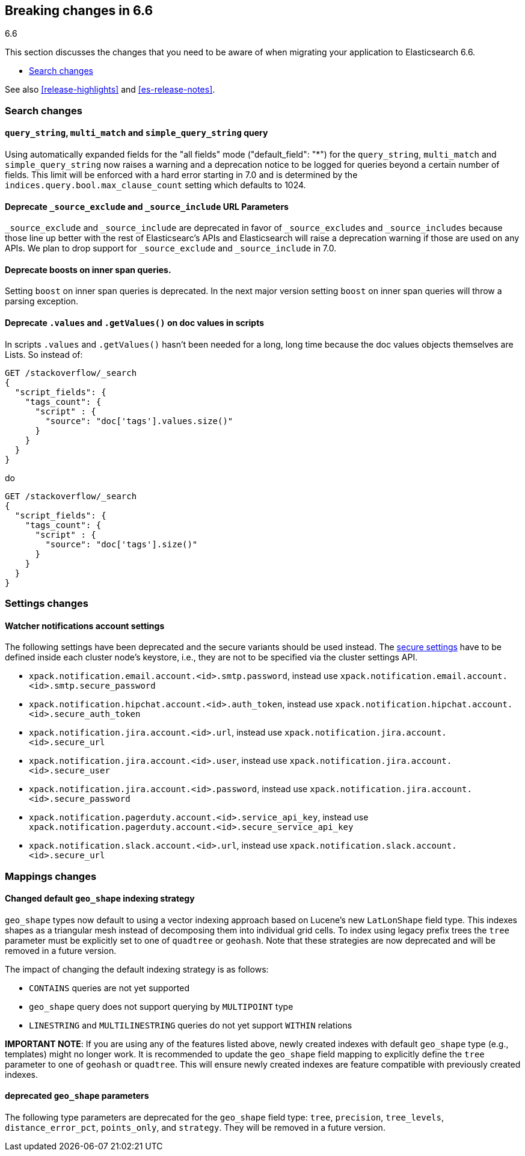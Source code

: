 [[breaking-changes-6.6]]
== Breaking changes in 6.6
++++
<titleabbrev>6.6</titleabbrev>
++++

This section discusses the changes that you need to be aware of when migrating
your application to Elasticsearch 6.6.

* <<breaking_66_search_changes>>

See also <<release-highlights>> and <<es-release-notes>>.

[float]
[[breaking_66_search_changes]]
=== Search changes

[float]
==== `query_string`, `multi_match` and `simple_query_string` query

Using automatically expanded fields for the "all fields" mode ("default_field": "*")
for the `query_string`, `multi_match` and `simple_query_string` now raises a warning and
a deprecation notice to be logged for queries beyond a certain number of fields. This limit
will be enforced with a hard error starting in 7.0 and is determined by the
`indices.query.bool.max_clause_count` setting which defaults to 1024.

[float]
==== Deprecate `_source_exclude` and `_source_include` URL Parameters

`_source_exclude` and `_source_include` are deprecated in favor of
`_source_excludes` and `_source_includes` because those line up better with the
rest of Elasticsearc's APIs and Elasticsearch will raise a deprecation warning
if those are used on any APIs. We plan to drop support for `_source_exclude` and
`_source_include` in 7.0.

[float]
==== Deprecate boosts on inner span queries.

Setting `boost` on inner span queries is deprecated. In the next major version 
setting `boost` on inner span queries will throw a parsing exception.

[float]
==== Deprecate `.values` and `.getValues()` on doc values in scripts

In scripts `.values` and `.getValues()` hasn't been needed for a long, long
time because the doc values objects themselves are Lists. So instead of:

[source,js]
--------------------------------------------------
GET /stackoverflow/_search
{
  "script_fields": {
    "tags_count": {
      "script" : {
        "source": "doc['tags'].values.size()"
      }
    }
  }
}
--------------------------------------------------
// CONSOLE
// TEST[setup:stackoverflow]
// TEST[warning:Deprecated getValues used, the field is a list and should be accessed directly. For example, use doc['foo'] instead of doc['foo'].values.]

do 

[source,js]
--------------------------------------------------
GET /stackoverflow/_search
{
  "script_fields": {
    "tags_count": {
      "script" : {
        "source": "doc['tags'].size()"
      }
    }
  }
}
--------------------------------------------------
// CONSOLE
// TEST[setup:stackoverflow]

[float]
=== Settings changes

[float]
[[watcher-notifications-account-settings]]
==== Watcher notifications account settings

The following settings have been deprecated and the secure variants should
be used instead. The <<secure-settings, secure settings>> have to be defined
inside each cluster node's keystore, i.e., they are not to be specified via
the cluster settings API.

- `xpack.notification.email.account.<id>.smtp.password`, instead use
`xpack.notification.email.account.<id>.smtp.secure_password`
- `xpack.notification.hipchat.account.<id>.auth_token`, instead use
`xpack.notification.hipchat.account.<id>.secure_auth_token`
- `xpack.notification.jira.account.<id>.url`, instead use
`xpack.notification.jira.account.<id>.secure_url`
- `xpack.notification.jira.account.<id>.user`, instead use
`xpack.notification.jira.account.<id>.secure_user`
- `xpack.notification.jira.account.<id>.password`, instead use
`xpack.notification.jira.account.<id>.secure_password`
- `xpack.notification.pagerduty.account.<id>.service_api_key`, instead use
`xpack.notification.pagerduty.account.<id>.secure_service_api_key`
- `xpack.notification.slack.account.<id>.url`, instead use
`xpack.notification.slack.account.<id>.secure_url`

[float]
=== Mappings changes

[float]
==== Changed default `geo_shape` indexing strategy

`geo_shape` types now default to using a vector indexing approach based on Lucene's new
`LatLonShape` field type. This indexes shapes as a triangular mesh instead of decomposing
them into individual grid cells. To index using legacy prefix trees the `tree` parameter
must be explicitly set to one of `quadtree` or `geohash`. Note that these strategies are
now deprecated and will be removed in a future version.

The impact of changing the default indexing strategy is as follows:

* `CONTAINS` queries are not yet supported
* `geo_shape` query does not support querying by `MULTIPOINT` type
* `LINESTRING` and `MULTILINESTRING` queries do not yet support `WITHIN` relations

*IMPORTANT NOTE*: If you are using any of the features listed above, newly created indexes
with default `geo_shape` type (e.g., templates) might no longer work. It is recommended
to update the `geo_shape` field mapping to explicitly define the `tree` parameter to one of
`geohash` or `quadtree`. This will ensure newly created indexes are feature compatible with
previously created indexes.

[float]
==== deprecated `geo_shape` parameters

The following type parameters are deprecated for the `geo_shape` field type: `tree`,
`precision`, `tree_levels`, `distance_error_pct`, `points_only`, and `strategy`. They
will be removed in a future version.